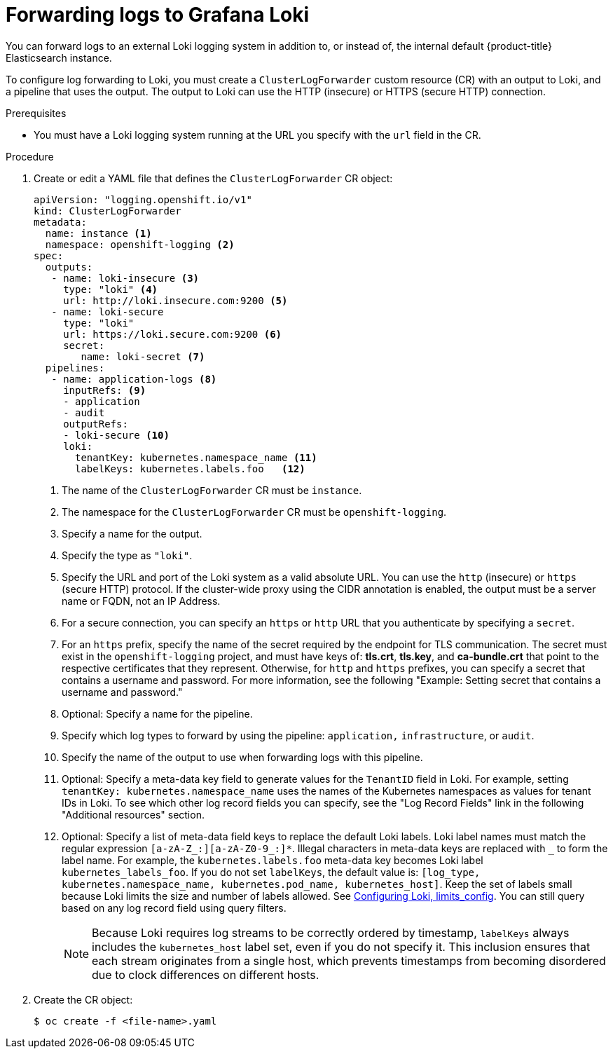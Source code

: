 [id="cluster-logging-collector-log-forward-loki_{context}"]
= Forwarding logs to Grafana Loki

You can forward logs to an external Loki logging system in addition to, or instead of, the internal default {product-title} Elasticsearch instance.

To configure log forwarding to Loki, you must create a `ClusterLogForwarder` custom resource (CR) with an output to Loki, and a pipeline that uses the output. The output to Loki can use the HTTP (insecure) or HTTPS (secure HTTP) connection.

.Prerequisites

* You must have a Loki logging system running at the URL you specify with the `url` field in the CR.

.Procedure

. Create or edit a YAML file that defines the `ClusterLogForwarder` CR object:
+
[source,yaml]
----
apiVersion: "logging.openshift.io/v1"
kind: ClusterLogForwarder
metadata:
  name: instance <1>
  namespace: openshift-logging <2>
spec:
  outputs:
   - name: loki-insecure <3>
     type: "loki" <4>
     url: http://loki.insecure.com:9200 <5>
   - name: loki-secure
     type: "loki"
     url: https://loki.secure.com:9200 <6>
     secret:
        name: loki-secret <7>
  pipelines:
   - name: application-logs <8>
     inputRefs: <9>
     - application
     - audit
     outputRefs:
     - loki-secure <10>
     loki:
       tenantKey: kubernetes.namespace_name <11>
       labelKeys: kubernetes.labels.foo   <12>
----
<1> The name of the `ClusterLogForwarder` CR must be `instance`.
<2> The namespace for the `ClusterLogForwarder` CR must be `openshift-logging`.
<3> Specify a name for the output.
<4> Specify the type as `"loki"`.
<5> Specify the URL and port of the Loki system as a valid absolute URL. You can use the `http` (insecure) or `https` (secure HTTP) protocol. If the cluster-wide proxy using the CIDR annotation is enabled, the output must be a server name or FQDN, not an IP Address.
<6> For a secure connection, you can specify an `https` or `http` URL that you authenticate by specifying a `secret`.
<7> For an `https` prefix, specify the name of the secret required by the endpoint for TLS communication. The secret must exist in the `openshift-logging` project, and must have keys of: *tls.crt*, *tls.key*, and *ca-bundle.crt* that point to the respective certificates that they represent. Otherwise, for `http` and `https` prefixes, you can specify a secret that contains a username and password. For more information, see the following "Example: Setting secret that contains a username and password."
<8> Optional: Specify a name for the pipeline.
<9> Specify which log types to forward by using the pipeline: `application,` `infrastructure`, or `audit`.
<10> Specify the name of the output to use when forwarding logs with this pipeline.
<11> Optional: Specify a meta-data key field to generate values for the `TenantID` field in Loki. For example, setting `tenantKey: kubernetes.namespace_name` uses the names of the Kubernetes namespaces as values for tenant IDs in Loki. To see which other log record fields you can specify, see the "Log Record Fields" link in the following "Additional resources" section.
<12> Optional: Specify a list of meta-data field keys to replace the default Loki labels. Loki label names must match the regular expression `[a-zA-Z_:][a-zA-Z0-9_:]*`. Illegal characters in meta-data keys are replaced with `_` to form the label name. For example, the `kubernetes.labels.foo` meta-data key becomes Loki label `kubernetes_labels_foo`. If you do not set `labelKeys`, the default value is: `[log_type, kubernetes.namespace_name, kubernetes.pod_name, kubernetes_host]`. Keep the set of labels small because Loki limits the size and number of labels allowed. See link:https://grafana.com/docs/loki/latest/configuration/#limits_config[Configuring Loki, limits_config]. You can still query based on any log record field using query filters.
+
[NOTE]
====
Because Loki requires log streams to be correctly ordered by timestamp, `labelKeys` always includes the `kubernetes_host` label set, even if you do not specify it. This inclusion ensures that each stream originates from a single host, which prevents timestamps from becoming disordered due to clock differences on different hosts.
====


. Create the CR object:
+
[source,terminal]
----
$ oc create -f <file-name>.yaml
----
